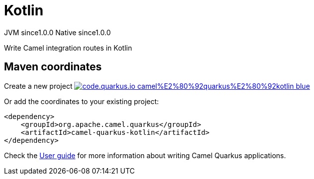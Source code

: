 // Do not edit directly!
// This file was generated by camel-quarkus-maven-plugin:update-extension-doc-page
= Kotlin
:page-aliases: extensions/kotlin.adoc
:linkattrs:
:cq-artifact-id: camel-quarkus-kotlin
:cq-native-supported: true
:cq-status: Stable
:cq-status-deprecation: Stable
:cq-description: Write Camel integration routes in Kotlin
:cq-deprecated: false
:cq-jvm-since: 1.0.0
:cq-native-since: 1.0.0

[.badges]
[.badge-key]##JVM since##[.badge-supported]##1.0.0## [.badge-key]##Native since##[.badge-supported]##1.0.0##

Write Camel integration routes in Kotlin

== Maven coordinates

Create a new project image:https://img.shields.io/badge/code.quarkus.io-camel%E2%80%92quarkus%E2%80%92kotlin-blue.svg?logo=quarkus&logoColor=white&labelColor=3678db&color=e97826[link="https://code.quarkus.io/?extension-search=camel-quarkus-kotlin", window="_blank"]

Or add the coordinates to your existing project:

[source,xml]
----
<dependency>
    <groupId>org.apache.camel.quarkus</groupId>
    <artifactId>camel-quarkus-kotlin</artifactId>
</dependency>
----

Check the xref:user-guide/index.adoc[User guide] for more information about writing Camel Quarkus applications.

